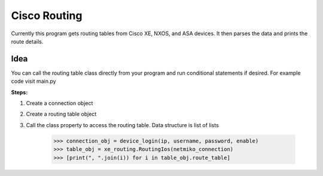 Cisco Routing
===============

Currently this program gets routing tables from Cisco XE, NXOS, and ASA devices. It then parses the data and prints the route details. 

Idea
-----

You can  call the routing table class directly from your program and run conditional statements if desired. For example code visit main.py

**Steps:**

1. Create a connection object
2. Create a routing table object
3. Call the class property to access the routing table. Data structure is list of lists

        >>> connection_obj = device_login(ip, username, password, enable)
        >>> table_obj = xe_routing.RoutingIos(netmiko_connection)
        >>> [print(", ".join(i)) for i in table_obj.route_table]
